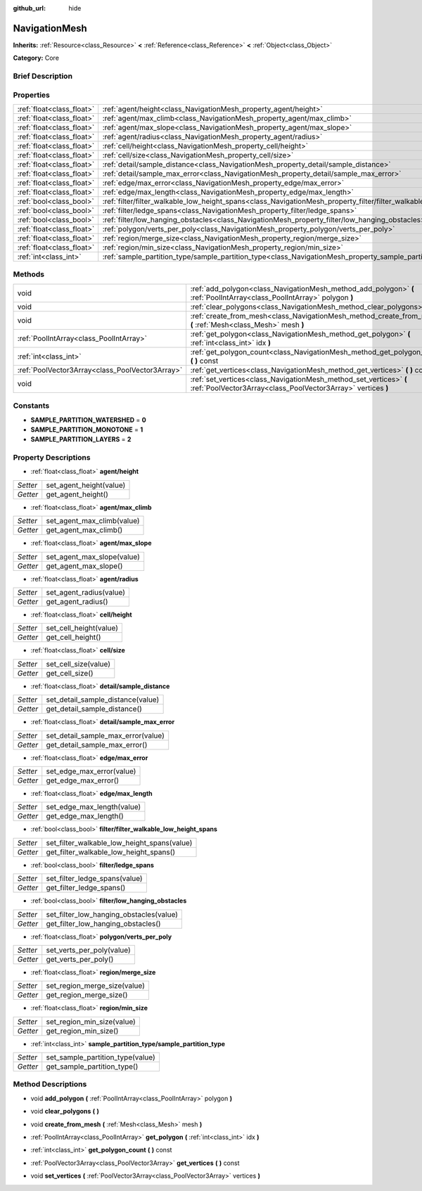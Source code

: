 :github_url: hide

.. Generated automatically by doc/tools/makerst.py in Godot's source tree.
.. DO NOT EDIT THIS FILE, but the NavigationMesh.xml source instead.
.. The source is found in doc/classes or modules/<name>/doc_classes.

.. _class_NavigationMesh:

NavigationMesh
==============

**Inherits:** :ref:`Resource<class_Resource>` **<** :ref:`Reference<class_Reference>` **<** :ref:`Object<class_Object>`

**Category:** Core

Brief Description
-----------------



Properties
----------

+---------------------------+-------------------------------------------------------------------------------------------------------------------------------+
| :ref:`float<class_float>` | :ref:`agent/height<class_NavigationMesh_property_agent/height>`                                                               |
+---------------------------+-------------------------------------------------------------------------------------------------------------------------------+
| :ref:`float<class_float>` | :ref:`agent/max_climb<class_NavigationMesh_property_agent/max_climb>`                                                         |
+---------------------------+-------------------------------------------------------------------------------------------------------------------------------+
| :ref:`float<class_float>` | :ref:`agent/max_slope<class_NavigationMesh_property_agent/max_slope>`                                                         |
+---------------------------+-------------------------------------------------------------------------------------------------------------------------------+
| :ref:`float<class_float>` | :ref:`agent/radius<class_NavigationMesh_property_agent/radius>`                                                               |
+---------------------------+-------------------------------------------------------------------------------------------------------------------------------+
| :ref:`float<class_float>` | :ref:`cell/height<class_NavigationMesh_property_cell/height>`                                                                 |
+---------------------------+-------------------------------------------------------------------------------------------------------------------------------+
| :ref:`float<class_float>` | :ref:`cell/size<class_NavigationMesh_property_cell/size>`                                                                     |
+---------------------------+-------------------------------------------------------------------------------------------------------------------------------+
| :ref:`float<class_float>` | :ref:`detail/sample_distance<class_NavigationMesh_property_detail/sample_distance>`                                           |
+---------------------------+-------------------------------------------------------------------------------------------------------------------------------+
| :ref:`float<class_float>` | :ref:`detail/sample_max_error<class_NavigationMesh_property_detail/sample_max_error>`                                         |
+---------------------------+-------------------------------------------------------------------------------------------------------------------------------+
| :ref:`float<class_float>` | :ref:`edge/max_error<class_NavigationMesh_property_edge/max_error>`                                                           |
+---------------------------+-------------------------------------------------------------------------------------------------------------------------------+
| :ref:`float<class_float>` | :ref:`edge/max_length<class_NavigationMesh_property_edge/max_length>`                                                         |
+---------------------------+-------------------------------------------------------------------------------------------------------------------------------+
| :ref:`bool<class_bool>`   | :ref:`filter/filter_walkable_low_height_spans<class_NavigationMesh_property_filter/filter_walkable_low_height_spans>`         |
+---------------------------+-------------------------------------------------------------------------------------------------------------------------------+
| :ref:`bool<class_bool>`   | :ref:`filter/ledge_spans<class_NavigationMesh_property_filter/ledge_spans>`                                                   |
+---------------------------+-------------------------------------------------------------------------------------------------------------------------------+
| :ref:`bool<class_bool>`   | :ref:`filter/low_hanging_obstacles<class_NavigationMesh_property_filter/low_hanging_obstacles>`                               |
+---------------------------+-------------------------------------------------------------------------------------------------------------------------------+
| :ref:`float<class_float>` | :ref:`polygon/verts_per_poly<class_NavigationMesh_property_polygon/verts_per_poly>`                                           |
+---------------------------+-------------------------------------------------------------------------------------------------------------------------------+
| :ref:`float<class_float>` | :ref:`region/merge_size<class_NavigationMesh_property_region/merge_size>`                                                     |
+---------------------------+-------------------------------------------------------------------------------------------------------------------------------+
| :ref:`float<class_float>` | :ref:`region/min_size<class_NavigationMesh_property_region/min_size>`                                                         |
+---------------------------+-------------------------------------------------------------------------------------------------------------------------------+
| :ref:`int<class_int>`     | :ref:`sample_partition_type/sample_partition_type<class_NavigationMesh_property_sample_partition_type/sample_partition_type>` |
+---------------------------+-------------------------------------------------------------------------------------------------------------------------------+

Methods
-------

+-------------------------------------------------+------------------------------------------------------------------------------------------------------------------------------------+
| void                                            | :ref:`add_polygon<class_NavigationMesh_method_add_polygon>` **(** :ref:`PoolIntArray<class_PoolIntArray>` polygon **)**            |
+-------------------------------------------------+------------------------------------------------------------------------------------------------------------------------------------+
| void                                            | :ref:`clear_polygons<class_NavigationMesh_method_clear_polygons>` **(** **)**                                                      |
+-------------------------------------------------+------------------------------------------------------------------------------------------------------------------------------------+
| void                                            | :ref:`create_from_mesh<class_NavigationMesh_method_create_from_mesh>` **(** :ref:`Mesh<class_Mesh>` mesh **)**                     |
+-------------------------------------------------+------------------------------------------------------------------------------------------------------------------------------------+
| :ref:`PoolIntArray<class_PoolIntArray>`         | :ref:`get_polygon<class_NavigationMesh_method_get_polygon>` **(** :ref:`int<class_int>` idx **)**                                  |
+-------------------------------------------------+------------------------------------------------------------------------------------------------------------------------------------+
| :ref:`int<class_int>`                           | :ref:`get_polygon_count<class_NavigationMesh_method_get_polygon_count>` **(** **)** const                                          |
+-------------------------------------------------+------------------------------------------------------------------------------------------------------------------------------------+
| :ref:`PoolVector3Array<class_PoolVector3Array>` | :ref:`get_vertices<class_NavigationMesh_method_get_vertices>` **(** **)** const                                                    |
+-------------------------------------------------+------------------------------------------------------------------------------------------------------------------------------------+
| void                                            | :ref:`set_vertices<class_NavigationMesh_method_set_vertices>` **(** :ref:`PoolVector3Array<class_PoolVector3Array>` vertices **)** |
+-------------------------------------------------+------------------------------------------------------------------------------------------------------------------------------------+

Constants
---------

.. _class_NavigationMesh_constant_SAMPLE_PARTITION_WATERSHED:

.. _class_NavigationMesh_constant_SAMPLE_PARTITION_MONOTONE:

.. _class_NavigationMesh_constant_SAMPLE_PARTITION_LAYERS:

- **SAMPLE_PARTITION_WATERSHED** = **0**

- **SAMPLE_PARTITION_MONOTONE** = **1**

- **SAMPLE_PARTITION_LAYERS** = **2**

Property Descriptions
---------------------

.. _class_NavigationMesh_property_agent/height:

- :ref:`float<class_float>` **agent/height**

+----------+-------------------------+
| *Setter* | set_agent_height(value) |
+----------+-------------------------+
| *Getter* | get_agent_height()      |
+----------+-------------------------+

.. _class_NavigationMesh_property_agent/max_climb:

- :ref:`float<class_float>` **agent/max_climb**

+----------+----------------------------+
| *Setter* | set_agent_max_climb(value) |
+----------+----------------------------+
| *Getter* | get_agent_max_climb()      |
+----------+----------------------------+

.. _class_NavigationMesh_property_agent/max_slope:

- :ref:`float<class_float>` **agent/max_slope**

+----------+----------------------------+
| *Setter* | set_agent_max_slope(value) |
+----------+----------------------------+
| *Getter* | get_agent_max_slope()      |
+----------+----------------------------+

.. _class_NavigationMesh_property_agent/radius:

- :ref:`float<class_float>` **agent/radius**

+----------+-------------------------+
| *Setter* | set_agent_radius(value) |
+----------+-------------------------+
| *Getter* | get_agent_radius()      |
+----------+-------------------------+

.. _class_NavigationMesh_property_cell/height:

- :ref:`float<class_float>` **cell/height**

+----------+------------------------+
| *Setter* | set_cell_height(value) |
+----------+------------------------+
| *Getter* | get_cell_height()      |
+----------+------------------------+

.. _class_NavigationMesh_property_cell/size:

- :ref:`float<class_float>` **cell/size**

+----------+----------------------+
| *Setter* | set_cell_size(value) |
+----------+----------------------+
| *Getter* | get_cell_size()      |
+----------+----------------------+

.. _class_NavigationMesh_property_detail/sample_distance:

- :ref:`float<class_float>` **detail/sample_distance**

+----------+-----------------------------------+
| *Setter* | set_detail_sample_distance(value) |
+----------+-----------------------------------+
| *Getter* | get_detail_sample_distance()      |
+----------+-----------------------------------+

.. _class_NavigationMesh_property_detail/sample_max_error:

- :ref:`float<class_float>` **detail/sample_max_error**

+----------+------------------------------------+
| *Setter* | set_detail_sample_max_error(value) |
+----------+------------------------------------+
| *Getter* | get_detail_sample_max_error()      |
+----------+------------------------------------+

.. _class_NavigationMesh_property_edge/max_error:

- :ref:`float<class_float>` **edge/max_error**

+----------+---------------------------+
| *Setter* | set_edge_max_error(value) |
+----------+---------------------------+
| *Getter* | get_edge_max_error()      |
+----------+---------------------------+

.. _class_NavigationMesh_property_edge/max_length:

- :ref:`float<class_float>` **edge/max_length**

+----------+----------------------------+
| *Setter* | set_edge_max_length(value) |
+----------+----------------------------+
| *Getter* | get_edge_max_length()      |
+----------+----------------------------+

.. _class_NavigationMesh_property_filter/filter_walkable_low_height_spans:

- :ref:`bool<class_bool>` **filter/filter_walkable_low_height_spans**

+----------+---------------------------------------------+
| *Setter* | set_filter_walkable_low_height_spans(value) |
+----------+---------------------------------------------+
| *Getter* | get_filter_walkable_low_height_spans()      |
+----------+---------------------------------------------+

.. _class_NavigationMesh_property_filter/ledge_spans:

- :ref:`bool<class_bool>` **filter/ledge_spans**

+----------+-------------------------------+
| *Setter* | set_filter_ledge_spans(value) |
+----------+-------------------------------+
| *Getter* | get_filter_ledge_spans()      |
+----------+-------------------------------+

.. _class_NavigationMesh_property_filter/low_hanging_obstacles:

- :ref:`bool<class_bool>` **filter/low_hanging_obstacles**

+----------+-----------------------------------------+
| *Setter* | set_filter_low_hanging_obstacles(value) |
+----------+-----------------------------------------+
| *Getter* | get_filter_low_hanging_obstacles()      |
+----------+-----------------------------------------+

.. _class_NavigationMesh_property_polygon/verts_per_poly:

- :ref:`float<class_float>` **polygon/verts_per_poly**

+----------+---------------------------+
| *Setter* | set_verts_per_poly(value) |
+----------+---------------------------+
| *Getter* | get_verts_per_poly()      |
+----------+---------------------------+

.. _class_NavigationMesh_property_region/merge_size:

- :ref:`float<class_float>` **region/merge_size**

+----------+------------------------------+
| *Setter* | set_region_merge_size(value) |
+----------+------------------------------+
| *Getter* | get_region_merge_size()      |
+----------+------------------------------+

.. _class_NavigationMesh_property_region/min_size:

- :ref:`float<class_float>` **region/min_size**

+----------+----------------------------+
| *Setter* | set_region_min_size(value) |
+----------+----------------------------+
| *Getter* | get_region_min_size()      |
+----------+----------------------------+

.. _class_NavigationMesh_property_sample_partition_type/sample_partition_type:

- :ref:`int<class_int>` **sample_partition_type/sample_partition_type**

+----------+----------------------------------+
| *Setter* | set_sample_partition_type(value) |
+----------+----------------------------------+
| *Getter* | get_sample_partition_type()      |
+----------+----------------------------------+

Method Descriptions
-------------------

.. _class_NavigationMesh_method_add_polygon:

- void **add_polygon** **(** :ref:`PoolIntArray<class_PoolIntArray>` polygon **)**

.. _class_NavigationMesh_method_clear_polygons:

- void **clear_polygons** **(** **)**

.. _class_NavigationMesh_method_create_from_mesh:

- void **create_from_mesh** **(** :ref:`Mesh<class_Mesh>` mesh **)**

.. _class_NavigationMesh_method_get_polygon:

- :ref:`PoolIntArray<class_PoolIntArray>` **get_polygon** **(** :ref:`int<class_int>` idx **)**

.. _class_NavigationMesh_method_get_polygon_count:

- :ref:`int<class_int>` **get_polygon_count** **(** **)** const

.. _class_NavigationMesh_method_get_vertices:

- :ref:`PoolVector3Array<class_PoolVector3Array>` **get_vertices** **(** **)** const

.. _class_NavigationMesh_method_set_vertices:

- void **set_vertices** **(** :ref:`PoolVector3Array<class_PoolVector3Array>` vertices **)**

